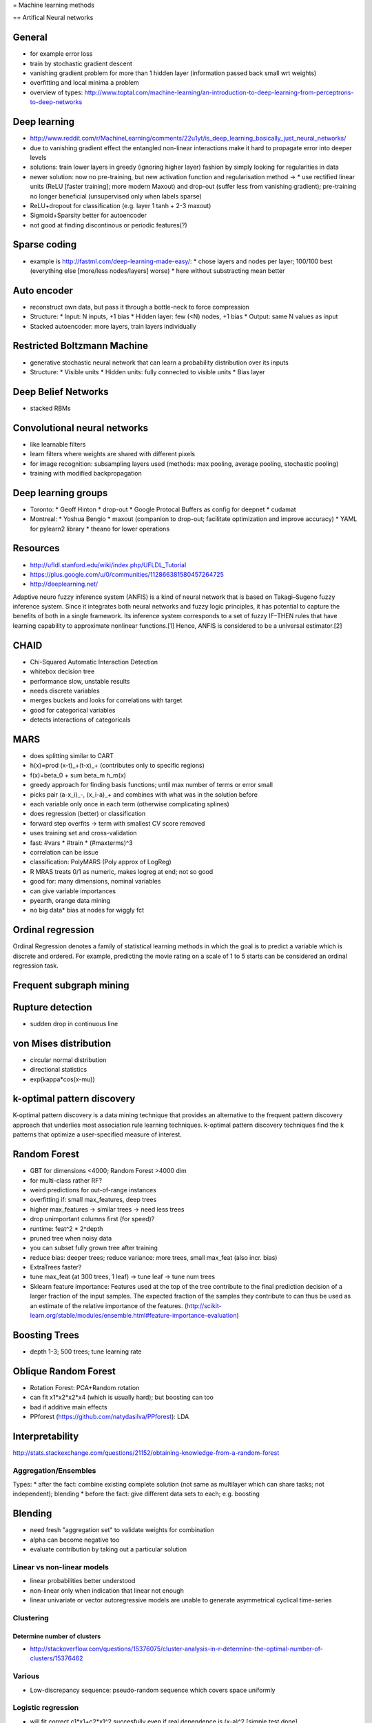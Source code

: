 = Machine learning methods

== Artifical Neural networks

General
-------
* for example error loss
* train by stochastic gradient descent
* vanishing gradient problem for more than 1 hidden layer (information passed back small wrt weights)
* overfitting and local minima a problem
* overview of types: http://www.toptal.com/machine-learning/an-introduction-to-deep-learning-from-perceptrons-to-deep-networks

Deep learning
-------------
* http://www.reddit.com/r/MachineLearning/comments/22u1yt/is_deep_learning_basically_just_neural_networks/
* due to vanishing gradient effect the entangled non-linear interactions make it hard to propagate error into deeper levels
* solutions: train lower layers in greedy (ignoring higher layer) fashion by simply looking for regularities in data
* newer solution: now no pre-training, but new activation function and regularisation method ->
  * use rectified linear units (ReLU [faster training]; more modern Maxout) and drop-out (suffer less from vanishing gradient); pre-training no longer beneficial (unsupervised only when labels sparse)
* ReLU+dropout for classification (e.g. layer 1 tanh + 2-3 maxout)
* Sigmoid+Sparsity better for autoencoder
* not good at finding discontinous or periodic features(?)

Sparse coding
-------------
* example is http://fastml.com/deep-learning-made-easy/:
  * chose layers and nodes per layer; 100/100 best (everything else [more/less nodes/layers] worse)
  * here without substracting mean better

Auto encoder
------------
* reconstruct own data, but pass it through a bottle-neck to force compression
* Structure:
  * Input: N inputs, +1 bias
  * Hidden layer: few (<N) nodes, +1 bias
  * Output: same N values as input
* Stacked autoencoder: more layers, train layers individually

Restricted Boltzmann Machine
----------------------------
* generative stochastic neural network that can learn a probability distribution over its inputs
* Structure:
  * Visible units
  * Hidden units: fully connected to visible units
  * Bias layer

Deep Belief Networks
--------------------
* stacked RBMs

Convolutional neural networks
-----------------------------
* like learnable filters
* learn filters where weights are shared with different pixels
* for image recognition: subsampling layers used (methods: max pooling, average pooling, stochastic pooling)
* training with modified backpropagation

Deep learning groups
--------------------
* Toronto:
  * Geoff Hinton
  * drop-out
  * Google Protocal Buffers as config for deepnet
  * cudamat
* Montreal:
  * Yoshua Bengio
  * maxout (companion to drop-out; facilitate optimization and improve accuracy)
  * YAML for pylearn2 library
  * theano for lower operations

Resources
---------
* http://ufldl.stanford.edu/wiki/index.php/UFLDL_Tutorial
* https://plus.google.com/u/0/communities/112866381580457264725
* http://deeplearning.net/

Adaptive neuro fuzzy inference system (ANFIS) is a kind of neural network that is based on Takagi–Sugeno fuzzy inference system. Since it integrates both neural networks and fuzzy logic principles, it has potential to capture the benefits of both in a single framework. Its inference system corresponds to a set of fuzzy IF–THEN rules that have learning capability to approximate nonlinear functions.[1] Hence, ANFIS is considered to be a universal estimator.[2]

CHAID
-----
* Chi-Squared Automatic Interaction Detection
* whitebox decision tree
* performance slow, unstable results
* needs discrete variables
* merges buckets and looks for correlations with target
* good for categorical variables
* detects interactions of categoricals

MARS
----
* does splitting similar to CART
* h(x)=\prod (x-t)_+(t-x)_+ (contributes only to specific regions)
* f(x)=\beta_0 + \sum \beta_m h_m(x)
* greedy approach for finding basis functions; until max number of terms or error small
* picks pair (a-x_i)_-, (x_i-a)_+ and combines with what was in the solution before
* each variable only once in each term (otherwise complicating splines)
* does regression (better) or classification
* forward step overfits -> term with smallest CV score removed
* uses training set and cross-validation
* fast: #vars * #train * (#maxterms)^3
* correlation can be issue
* classification: PolyMARS (Poly approx of LogReg)
* R MRAS treats 0/1 as numeric, makes logreg at end; not so good
* good for: many dimensions, nominal variables
* can give variable importances
* pyearth, orange data mining
* no big data* bias at nodes for wiggly fct

Ordinal regression
------------------
Ordinal Regression denotes a family of statistical learning methods in which the goal is to predict a variable which is discrete and ordered. For example, predicting the movie rating on a scale of 1 to 5 starts can be considered an ordinal regression task.

Frequent subgraph mining
------------------------

Rupture detection
-----------------
* sudden drop in continuous line

von Mises distribution
----------------------
* circular normal distribution
* directional statistics
* exp(kappa*cos(x-mu))

k-optimal pattern discovery
---------------------------
K-optimal pattern discovery is a data mining technique that provides an alternative to the frequent pattern discovery approach that underlies most association rule learning techniques.
k-optimal pattern discovery techniques find the k patterns that optimize a user-specified measure of interest.

Random Forest
-------------
* GBT for dimensions <4000; Random Forest >4000 dim
* for multi-class rather RF?
* weird predictions for out-of-range instances
* overfitting if: small max_features, deep trees
* higher max_features -> similar trees -> need less trees
* drop unimportant columns first (for speed)?
* runtime: feat^2 * 2^depth
* pruned tree when noisy data
* you can subset fully grown tree after training
* reduce bias: deeper trees; reduce variance: more trees, small max_feat (also incr. bias)
* ExtraTrees faster?
* tune max_feat (at 300 trees, 1 leaf) -> tune leaf -> tune num trees
* Sklearn feature importance: Features used at the top of the tree contribute to the final prediction decision of a larger fraction of the input samples. The expected fraction of the samples they contribute to can thus be used as an estimate of the relative importance of the features. (http://scikit-learn.org/stable/modules/ensemble.html#feature-importance-evaluation)

Boosting Trees
--------------
* depth 1-3; 500 trees; tune learning rate

Oblique Random Forest
---------------------
* Rotation Forest: PCA+Random rotation
* can fit x1*x2*x2*x4 (which is usually hard); but boosting can too
* bad if additive main effects
* PPforest (https://github.com/natydasilva/PPforest): LDA

Interpretability
----------------
http://stats.stackexchange.com/questions/21152/obtaining-knowledge-from-a-random-forest


Aggregation/Ensembles
=====================
Types:
* after the fact: combine existing complete solution (not same as multilayer which can share tasks; not independent); blending
* before the fact: give different data sets to each; e.g. boosting

Blending
--------
* need fresh "aggregation set" to validate weights for combination
* alpha can become negative too
* evaluate contribution by taking out a particular solution

Linear vs non-linear models
===========================
* linear probabilities better understood
* non-linear only when indication that linear not enough
* linear univariate or vector autoregressive models are unable to generate asymmetrical cyclical time-series


Clustering
==========
Determine number of clusters
............................
* http://stackoverflow.com/questions/15376075/cluster-analysis-in-r-determine-the-optimal-number-of-clusters/15376462

Various
=======
* Low-discrepancy sequence: pseudo-random sequence which covers space uniformly

Logistic regression
===================
* will fit correct c1*x1+c2*x1^2 succesfully even if real dependence is (x-a)^2 [simple test done]


Random forest tuning:
* sometimes use a lot of trees (5000) and reduce sample if needed
* 130 trees enough?
* my suggestion:
  * criterion='entropy' (unless imbalanced[?])
  * class_weight=None (default; unless imbalanced[?])
  * n_estimators=100 (but only 0.5% AUC loss if only 30 trees)
  * max_depth=None (default; Limiting can improve performance a bit, but not really a difference even when optimizing)
  * max_features optimize in [0...0.85] ('sqrt' is most fine within 2%, but occasionally it can make a big difference)
  * min_weight_fraction_leaf optimize [1e-8...0.5] (Uniform prior is fine; Only little difference [score, duration] to fixed min_samples_leaf=2)
  * n_calls=100 (skopt; often takes <50, but sometimes even more; convergence criterion would be nice)
* suboptimal:
   * other limit variables (min_samples_leaf, min_samples_split, min_impurity_split) are slightly less effective; even though min_samples_leaf at least is most often 1, 2 or 3.
   * max_features=sqrt often works (within 1% AUC), but can also be quite off
   * optimizing max_depth not worth it
   * max_depth=20 can sometimes improve score, but only little and not much faster
* note that optimal max_features may depend on other parameters
* limiting max_leaf_nodes alone is bad
* more max_depth usually just better
* more n_estimators usually just better
* left to try:
  * min_impurity_split
  * try multiple tree criteria at once
* OOB score seems to approximate accuracy well
* OOB roc (from rf.oob_decision_function_) approximates OK (worse than accuracy) and seems to be more pessimistic at low AUC

== Gaussian Processes
* is a distribution over functions
* all subsets of coordinates are also Gaussian; simply subset the covariance(??) matrix
* all variables are joints Gaussian
* inference is linear algebra only

== Ensembles
* needs strong base classifiers
* Bayes optimal classifier: ensemble of all hypothesis weight proportional to prob. of data

== Rule learner
== FOIL
* needs boolean input

== Factorization machines
https://www.youtube.com/watch?v=LV4JLTIZxNU
https://www.slideshare.net/SessionsEvents/steffen-rendle-research-scientist-google-at-mlconf-sf
* in matrix factorization can learn unseen interactions
* sometimes better than MF: SVD++, Vectorized NN models, ... (Netflix)
* MF unclear if more than 2 vars (timeSVD, timeTF, ...)
* Tensor fact: ParaFac, PITF(?), ...
* Sequential Fact. Models: FMC, FPMC, ..
* often fact. model tailored to model, need learning algo, ...
* polynomial regression: add interactions, p^2 params
* sparse vector in linear regression: no cross effects
* polynomial on recommendation: cannot estimate interactions from data unless observed
* combine linear + factorization
* factorization machines: interactions are product of k-dim vectors (if degree 2 used)
* -> k*p parameters (instead of p^2)
* same as MF with biases since w0+w1+w2+<v1,v2>
* 3-var FM same as PITF (3 pairwise interactions)
* could add time as 1 numeric var (next to other onehots)
* could also bin time and add as onehot
* computation O(p*k) [or even p is number of non-zero]
* multi-linear (helps for learning algorithms; Gibbs sampler,...)
* learning SGD, MCMC, ...; runtime O(k*N*i) [N=#non-zero, i=#iterations, k=dim.coef vector]
*

== Categorical encoding
* LabelEncoding: map to (random) integers
* Count Encoding: replace by appearance (maybe log for counts); unseen=1
* Label count encoding: replace by ranks of appearance
* Target encoding:
  * bit like stacking on a single-variable model
  * do in cross-val manner
  * add smoothing to avoid encoding to 0
  * add random noise to avoid overfitting
* Embedding: with ANN

== Numerical encoding
* Binning + Onehot of bins: can do non-linear
* for linear algos: Polynomial kernal, RF embedding, Genetic algo, t-SNE/Spectral embedding/LLE

== Geo features
* closeness to hub
* Kriging

== Fraud features
* never same location
* location far away

== Unbalanced data
* speed of imblearn methods:
** NearMiss fastest
** InstanceHardnessThreshold second, but needs threshold?
** TomekLink, EditedNearestNeighbours, NeighbourhoodCleaningRule OK
** AllKNN, OneSidedSelection slow
** RepeatedEditedNearestNeighbours slower
** CondensedNearestNeighbour slowest

== Unbalanced data and rules needed
* Generate a lot of features
* Select top features by (Spark) Random Forest
* Undersample (Tomek, SmoteENN, ...); possibly plain undersample first if real method too slow
* run RIPPER on undersampled data
* select rules which would be effective on an independent data set
* finally simplify rules by common sense
* maybe also relabeling if cases by RF works?

== Feature selection
* keep features which are derivatives of each other together (e.g. {max, mean, count}); e.g. "mean" might shadow "count", while "count" would be better and more interpretable

== Text classification
* word2vec + VLAD (Vector of locally aggregated descriptors) was useful for transaction categorization

== Edge detection
* there are different "types" of edges (https://stackoverflow.com/questions/22064982/edge-detection-method-better-than-canny-edge-detection)
* Canny very good
* Sobel ok and faster
* Gabor only for texture analysis
* Log-Gabor filter good for natural images (better than Gabor); also see http://nbviewer.jupyter.org/github/bicv/LogGabor/blob/master/LogGabor.ipynb, https://dsp.stackexchange.com/questions/13907/difference-between-gabor-and-log-gabor-function

== XGBoost
* use custom complex gain (not entropy)
* could enable histogram method

== LightGBM
https://www.youtube.com/watch?v=5CWwwtEM2TA
* histogram based
* do not check all splits, check only some of them, use binning
*-> faster; 12x XGB
* optimizations for sparse data
* faster for many param

== CatBoost
https://www.youtube.com/watch?v=5CWwwtEM2TA
* prevent overfitting
* fights "gradient bias"
* oblivious trees
* default params great
* need to specify what is cat type
* slower; 30x XGV

== P-Curve analysis
* look at p-value distribution from multiple studies (all p<0.05)
* uniform -> random, no effect
* smaller values more often -> possibly effect

== Stacking validation
Saved as "Validation schemes for 2-nd models"

=== Simple holdout
* split A, B, C, Test
* fit many models on A -> make meta features on B, C, Test
* fit metamodel on B (hyperparam on C)
* refit metamodel on B+C -> predict based on meta features (for Test)

== Out-of-Fold holdout
* same as simple, but A/B are in/out-fold
*...

== Image segmentation
* U-Net
* Tiramisu (better?)

== Regression

If you model ln y ~ ln x with y and x of any form, then you can look at the coef of ln(x) to see whether x*y increases or decreases on changes.

Generally f(y)=a*g(x)+... and M=A(x)*B(y), and you want A*g'/A'=1

Only for least mean squared, you can replace points by average.
f(x-l)+f(y-l)=2f((x+y)/2-l)+C(x,y) -> f(a)=A*a^2+B*a+C

== Variational autoencoder
https://www.youtube.com/watch?v=9zKuYvjFFS8
* like autoencoder, but latent bottleneck is just mean/stddev and a Gaussian with that
* disentangled VAE, when penalty on number of latent (so that no correlated); by weighting non-normality differently

